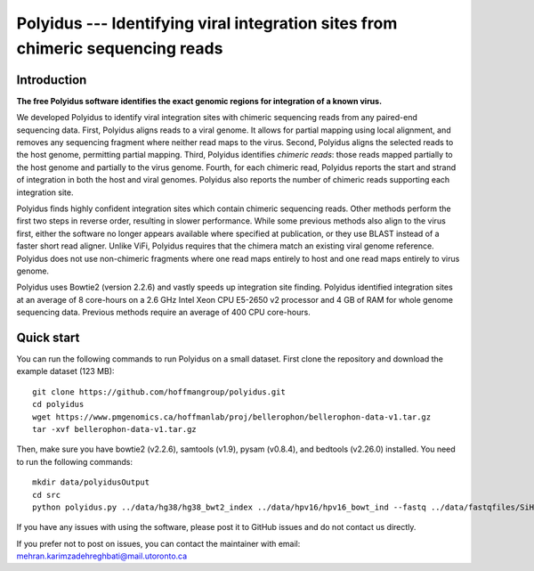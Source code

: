 Polyidus --- Identifying viral integration sites from chimeric sequencing reads
==================================================================================


Introduction
------------

**The free Polyidus software identifies the exact genomic regions for integration of
a known virus.**


We developed Polyidus to identify viral integration sites with chimeric sequencing reads from any paired-end sequencing data.
First, Polyidus aligns reads to a viral genome.
It allows for partial mapping using local alignment, and removes any sequencing fragment where neither read maps to the virus.
Second, Polyidus aligns the selected reads to the host genome, permitting partial mapping.
Third, Polyidus identifies *chimeric reads*: those reads mapped partially to the host genome and partially to the virus genome.
Fourth, for each chimeric read, Polyidus reports the start and strand of integration in both the host and viral genomes.
Polyidus also reports the number of chimeric reads supporting each integration site.


Polyidus finds highly confident integration sites which contain chimeric sequencing reads.
Other methods perform the first two steps in reverse order, resulting in slower performance.
While some previous methods also align to the virus first, either the software no longer appears available where specified at publication, or they use BLAST instead of a faster short read aligner.
Unlike ViFi, Polyidus requires that the chimera match an existing viral genome reference.
Polyidus does not use non-chimeric fragments where one read maps entirely to host and one read maps entirely to virus genome.


Polyidus uses Bowtie2 (version 2.2.6) and vastly speeds up integration site finding.
Polyidus identified integration sites at an average of 8 core-hours on a 2.6 GHz Intel Xeon CPU E5-2650 v2 processor and 4 GB of RAM for whole genome sequencing data.
Previous methods require an average of 400 CPU core-hours.


Quick start
-----------

You can run the following commands to run Polyidus on a small dataset.
First clone the repository and download the example dataset (123 MB)::

    git clone https://github.com/hoffmangroup/polyidus.git
    cd polyidus
    wget https://www.pmgenomics.ca/hoffmanlab/proj/bellerophon/bellerophon-data-v1.tar.gz
    tar -xvf bellerophon-data-v1.tar.gz


Then, make sure you have bowtie2 (v2.2.6), samtools (v1.9), pysam (v0.8.4), and bedtools (v2.26.0) installed.
You need to run the following commands::

    mkdir data/polyidusOutput
    cd src
    python polyidus.py ../data/hg38/hg38_bwt2_index ../data/hpv16/hpv16_bowt_ind --fastq ../data/fastqfiles/SiHa_R1.fastq.gz ../data/fastqfiles/SiHa_R2.fastq.gz --outdir ../data/polyidusOutput


If you have any issues with using the software, please post it to GitHub issues and do not contact us directly.


If you prefer not to post on issues, you can contact the maintainer with email: mehran.karimzadehreghbati@mail.utoronto.ca
